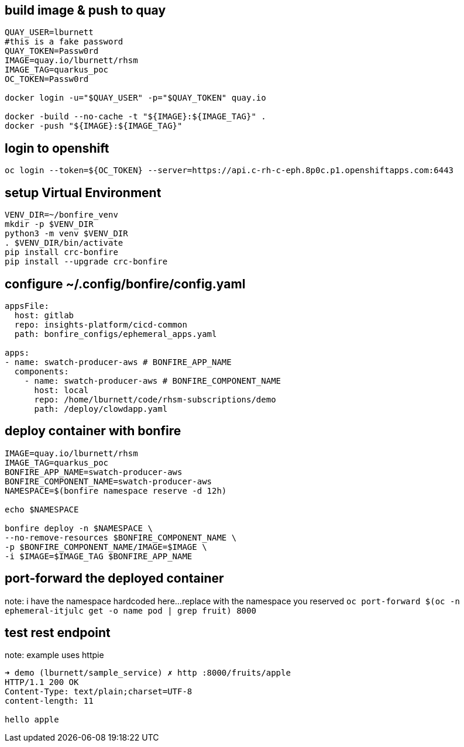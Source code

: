 
## build image & push to quay

```bash
QUAY_USER=lburnett
#this is a fake password
QUAY_TOKEN=Passw0rd
IMAGE=quay.io/lburnett/rhsm
IMAGE_TAG=quarkus_poc
OC_TOKEN=Passw0rd

docker login -u="$QUAY_USER" -p="$QUAY_TOKEN" quay.io

docker -build --no-cache -t "${IMAGE}:${IMAGE_TAG}" .
docker -push "${IMAGE}:${IMAGE_TAG}"
```

## login to openshift
`oc login --token=${OC_TOKEN} --server=https://api.c-rh-c-eph.8p0c.p1.openshiftapps.com:6443`


## setup Virtual Environment
```bash
VENV_DIR=~/bonfire_venv
mkdir -p $VENV_DIR
python3 -m venv $VENV_DIR
. $VENV_DIR/bin/activate
pip install crc-bonfire
pip install --upgrade crc-bonfire
```

## configure ~/.config/bonfire/config.yaml
```yaml
appsFile:
  host: gitlab
  repo: insights-platform/cicd-common
  path: bonfire_configs/ephemeral_apps.yaml

apps:
- name: swatch-producer-aws # BONFIRE_APP_NAME
  components:
    - name: swatch-producer-aws # BONFIRE_COMPONENT_NAME
      host: local
      repo: /home/lburnett/code/rhsm-subscriptions/demo
      path: /deploy/clowdapp.yaml
```

## deploy container with bonfire
```bash
IMAGE=quay.io/lburnett/rhsm
IMAGE_TAG=quarkus_poc
BONFIRE_APP_NAME=swatch-producer-aws
BONFIRE_COMPONENT_NAME=swatch-producer-aws
NAMESPACE=$(bonfire namespace reserve -d 12h)

echo $NAMESPACE

bonfire deploy -n $NAMESPACE \
--no-remove-resources $BONFIRE_COMPONENT_NAME \
-p $BONFIRE_COMPONENT_NAME/IMAGE=$IMAGE \
-i $IMAGE=$IMAGE_TAG $BONFIRE_APP_NAME

```

## port-forward the deployed container
note: i have the namespace hardcoded here...replace with the namespace you reserved
`oc port-forward $(oc -n ephemeral-itjulc get -o name pod | grep fruit) 8000`


## test rest endpoint
note: example uses httpie
```bash
➜ demo (lburnett/sample_service) ✗ http :8000/fruits/apple
HTTP/1.1 200 OK
Content-Type: text/plain;charset=UTF-8
content-length: 11

hello apple

```
